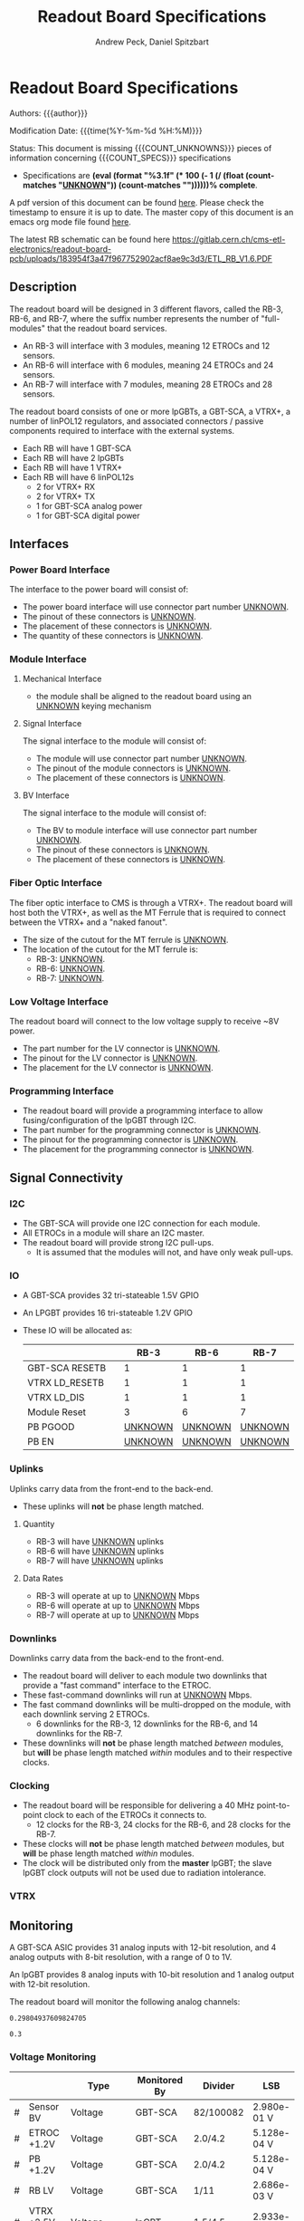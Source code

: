 #+TITLE: Readout Board Specifications
#+OPTIONS: author:Andrew Peck, Daniel Spitzbart
#+AUTHOR: Andrew Peck, Daniel Spitzbart
#+EMAIL: andrew.peck@cern.ch
#+HTML_HEAD: <link href="theme.css" rel="stylesheet">
#+STARTUP: latexpreview
#+STARTUP: fninline
#+STARTUP: fnadjust
#+OPTIONS: toc:nil
#+OPTIONS: ^:nil

#+MACRO: UNKNOWN _UNKNOWN_
#+MACRO: SPEC
#+MACRO: COUNT_UNKNOWNS (eval (count-matches "{{{UNKNOWN}}}"))
#+MACRO: COUNT_SPECS (eval (count-matches "{{{SPEC}}}"))
#+MACRO: COMPLETENESS (eval (format "%3.1f" (* 100 (- 1 (/ (float (count-matches "{{{UNKNOWN}}}")) (count-matches "{{{SPEC}}}"))))))
#+LATEX_HEADER:

* Readout Board Specifications

Authors: {{{author}}}

Modification Date: {{{time(%Y-%m-%d %H:%M)}}}

Status: This document is missing {{{COUNT_UNKNOWNS}}} pieces of information concerning  {{{COUNT_SPECS}}} specifications
- Specifications are *{{{COMPLETENESS}}}% complete*.

A pdf version of this document can be found [[./rb-specs.pdf][here]]. Please check the timestamp to ensure it is up to date. The master copy of this document is an emacs org mode file found [[https://gitlab.cern.ch/cms-etl-electronics/readout-board-docs/-/blob/master/docs/Specifications/rb-specs.org][here]].

The latest RB schematic can be found here https://gitlab.cern.ch/cms-etl-electronics/readout-board-pcb/uploads/183954f3a47f967752902acf8ae9c3d3/ETL_RB_V1.6.PDF

#+TOC: headlines 3

** Description

The readout board will be designed in 3 different flavors, called the RB-3, RB-6, and RB-7, where the suffix number represents the number of "full-modules" that the readout board services.

- {{{SPEC}}} An RB-3 will interface with 3 modules, meaning 12 ETROCs and 12 sensors.
- {{{SPEC}}} An RB-6 will interface with 6 modules, meaning 24 ETROCs and 24 sensors.
- {{{SPEC}}} An RB-7 will interface with 7 modules, meaning 28 ETROCs and 28 sensors.

The readout board consists of one or more lpGBTs, a GBT-SCA, a VTRX+, a number of linPOL12 regulators, and associated connectors / passive components required to interface with the external systems.

- {{{SPEC}}} Each RB will have 1 GBT-SCA
- {{{SPEC}}} Each RB will have 2 lpGBTs
- {{{SPEC}}} Each RB will have 1 VTRX+
- {{{SPEC}}} Each RB will have 6 linPOL12s
  - 2 for VTRX+ RX
  - 2 for VTRX+ TX
  - 1 for GBT-SCA analog power
  - 1 for GBT-SCA digital power
** Interfaces
*** Power Board Interface
The interface to the power board will consist of:
- {{{SPEC}}} The power board interface will use connector part number {{{UNKNOWN}}}.
- {{{SPEC}}} The pinout of these connectors is {{{UNKNOWN}}}.
- {{{SPEC}}} The placement of these connectors is {{{UNKNOWN}}}.
- {{{SPEC}}} The quantity of these connectors is {{{UNKNOWN}}}.
*** Module Interface
**** Mechanical Interface
- {{{SPEC}}} the module shall be aligned to the readout board using an {{{UNKNOWN}}} keying mechanism
**** Signal Interface
The signal interface to the module will consist of:
- {{{SPEC}}} The module will use connector part number {{{UNKNOWN}}}.
- {{{SPEC}}} The pinout of the module connectors is {{{UNKNOWN}}}.
- {{{SPEC}}} The placement of these connectors is {{{UNKNOWN}}}.
**** BV Interface
The signal interface to the module will consist of:
- {{{SPEC}}} The BV to module interface will use connector part number {{{UNKNOWN}}}.
- {{{SPEC}}} The pinout of these connectors is {{{UNKNOWN}}}.
- {{{SPEC}}} The placement of these connectors is {{{UNKNOWN}}}.
*** Fiber Optic Interface
The fiber optic interface to CMS is through a VTRX+. The readout board will host both the VTRX+, as well as the MT Ferrule that is required to connect between the VTRX+ and a "naked fanout".
- {{{SPEC}}} The size of the cutout for the MT ferrule is {{{UNKNOWN}}}.
- The location of the cutout for the MT ferrule is:
  - {{{SPEC}}} RB-3: {{{UNKNOWN}}}.
  - {{{SPEC}}} RB-6: {{{UNKNOWN}}}.
  - {{{SPEC}}} RB-7: {{{UNKNOWN}}}.
*** Low Voltage Interface
The readout board will connect to the low voltage supply to receive ~8V power.
- {{{SPEC}}} The part number for the LV connector is {{{UNKNOWN}}}.
- {{{SPEC}}} The pinout for the LV connector is {{{UNKNOWN}}}.
- {{{SPEC}}} The placement for the LV connector is {{{UNKNOWN}}}.
*** Programming Interface
- {{{SPEC}}} The readout board will provide a programming interface to allow fusing/configuration of the lpGBT through I2C.
- {{{SPEC}}} The part number for the programming connector is {{{UNKNOWN}}}.
- {{{SPEC}}} The pinout for the programming connector is {{{UNKNOWN}}}.
- {{{SPEC}}} The placement for the programming connector is {{{UNKNOWN}}}.
** Signal Connectivity
*** I2C
- {{{SPEC}}} The GBT-SCA will provide one I2C connection for each module.
- {{{SPEC}}} All ETROCs in a module will share an I2C master.
- {{{SPEC}}} The readout board will provide strong I2C pull-ups.
  - It is assumed that the modules will not, and have only weak pull-ups.
*** IO
- A GBT-SCA provides 32 tri-stateable 1.5V GPIO
- An LPGBT provides 16 tri-stateable 1.2V GPIO
- These IO will be allocated as:
  |                |   |          RB-3 |          RB-6 |          RB-7 |
  |----------------+---+---------------+---------------+---------------|
  | GBT-SCA RESETB |   |             1 |             1 |             1 |
  | VTRX LD_RESETB |   |             1 |             1 |             1 |
  | VTRX LD_DIS    |   |             1 |             1 |             1 |
  | Module Reset   |   |             3 |             6 |             7 |
  | PB PGOOD       |   | {{{UNKNOWN}}} | {{{UNKNOWN}}} | {{{UNKNOWN}}} |
  | PB EN          |   | {{{UNKNOWN}}} | {{{UNKNOWN}}} | {{{UNKNOWN}}} |

*** Uplinks

Uplinks carry data from the front-end to the back-end.

- {{{SPEC}}} These uplinks will *not* be phase length matched.

**** Quantity
  - {{{SPEC}}} RB-3 will have {{{UNKNOWN}}} uplinks
  - {{{SPEC}}} RB-6 will have {{{UNKNOWN}}} uplinks
  - {{{SPEC}}} RB-7 will have {{{UNKNOWN}}} uplinks
**** Data Rates
  - {{{SPEC}}} RB-3 will operate at up to {{{UNKNOWN}}} Mbps
  - {{{SPEC}}} RB-6 will operate at up to {{{UNKNOWN}}} Mbps
  - {{{SPEC}}} RB-7 will operate at up to {{{UNKNOWN}}} Mbps
*** Downlinks

Downlinks carry data from the back-end to the front-end.

- {{{SPEC}}} The readout board will deliver to each module two downlinks that provide a "fast command" interface to the ETROC.
- {{{SPEC}}} These fast-command downlinks will run at {{{UNKNOWN}}} Mbps.
- {{{SPEC}}} The fast command downlinks will be multi-dropped on the module, with each downlink serving 2 ETROCs.
  - 6 downlinks for the RB-3, 12 downlinks for the RB-6, and 14 downlinks for the RB-7.
- {{{SPEC}}} These downlinks will *not* be phase length matched /between/ modules, but *will* be phase length matched /within/ modules and to their respective clocks.
*** Clocking
- {{{SPEC}}} The readout board will be responsible for delivering a 40 MHz point-to-point clock to each of the ETROCs it connects to.
  - 12 clocks for the RB-3, 24 clocks for the RB-6, and 28 clocks for the RB-7.
- {{{SPEC}}} These clocks will *not* be phase length matched /between/ modules, but *will* be phase length matched /within/ modules.
- {{{SPEC}}} The clock will be distributed only from the *master* lpGBT; the slave lpGBT clock outputs will not be used due to radiation intolerance.
*** VTRX
** Monitoring

A GBT-SCA ASIC provides 31 analog inputs with 12-bit resolution, and 4 analog outputs with 8-bit resolution, with a range of 0 to 1V.

An lpGBT provides 8 analog inputs with 10-bit resolution and 1 analog output with 12-bit resolution.

The readout board will monitor the following analog channels:

#+NAME: divider_to_lsb
#+begin_src elisp :exports none
;; (setq divider "82/100082")
;; (setq adc "GBT-SCA")
(cond ((string= type "Voltage")
       (let* ((div (string-to-number (calc-eval divider)))
              (num-bits  (if (string= "GBT-SCA" adc) 12 10))
              (num-levels  (- (expt 2 num-bits) 1))
              (lsb (/ 1 (* div num-levels)))
              ) (format "%4.3e V" lsb)))

      (t default))
#+end_src

#+RESULTS: divider_to_lsb
: 0.29804937609824705

#+NAME: lsb_to_max
#+begin_src elisp :exports none
;; (setq lsb "2.98e-0.1 V")
;; (setq lsb "0.3")
;; (setq adc "GBT-SCA")
;; (setq lsb (string-to-number lsb))
;; (print lsb)
(cond ((string= type "Voltage")
       (let* ((num-bits  (if (string= "GBT-SCA" adc) 12 10))
              (num-levels  (- (expt 2 num-bits) 1))
              (maximum (* (string-to-number lsb) num-levels)))
         (format "%4.1f V" maximum)))
      (t default))
;; (* 2 (string-to-number lsb))
#+end_src

#+RESULTS: lsb_to_max
: 0.3


*** Voltage Monitoring
|   |               | Type         | Monitored By  | Divider   | LSB         | Range    |     Qty. RB-3 |     Qty. RB-6 |     Qty. RB-7 |
|---+---------------+--------------+---------------+-----------+-------------+----------+---------------+---------------+---------------|
| # | Sensor BV     | Voltage      | GBT-SCA       | 82/100082 | 2.980e-01 V | 1220.3 V | {{{UNKNOWN}}} | {{{UNKNOWN}}} | {{{UNKNOWN}}} |
| # | ETROC +1.2V   | Voltage      | GBT-SCA       | 2.0/4.2   | 5.128e-04 V | 2.1 V    | {{{UNKNOWN}}} | {{{UNKNOWN}}} | {{{UNKNOWN}}} |
| # | PB +1.2V      | Voltage      | GBT-SCA       | 2.0/4.2   | 5.128e-04 V | 2.1 V    | {{{UNKNOWN}}} | {{{UNKNOWN}}} | {{{UNKNOWN}}} |
| # | RB LV         | Voltage      | GBT-SCA       | 1/11      | 2.686e-03 V | 11.0 V   |             1 |             1 |             1 |
| # | VTRX +2.5V RX | Voltage      | lpGBT         | 1.5/4.5   | 2.933e-03 V | 3.0 V    |             1 |             1 |             1 |
| # | VTRX +2.5V TX | Voltage      | lpGBT         | 1.5/4.5   | 2.933e-03 V | 3.0 V    |             1 |             1 |             1 |
| # | GBTX +1.5VD   | Voltage      | lpGBT         | 2.0/3.5   | 1.711e-03 V | 1.8 V    |             1 |             1 |             1 |
| # | GBTX +1.5VA   | Voltage      | lpGBT         | 2.0/3.5   | 1.711e-03 V | 1.8 V    |             1 |             1 |             1 |
| # | VTRX Temp     | Temperature  | lpGBT         |           |             |          |             1 |             1 |             1 |
| # | RB Temp       | Temperature  | GBT-SCA       |           |             |          |             1 |             1 |             1 |
| # | PB Temp       | Temperature  | {{{UNKNOWN}}} |           |             |          | {{{UNKNOWN}}} | {{{UNKNOWN}}} | {{{UNKNOWN}}} |
| # | Module Temp   | Temperature  | {{{UNKNOWN}}} |           |             |          | {{{UNKNOWN}}} | {{{UNKNOWN}}} | {{{UNKNOWN}}} |
| # | VTRX RSSI     | Photocurrent | lpGBT         |           |             |          |             1 |             1 |             1 |
#+TBLFM: $6='(org-sbe divider_to_lsb (default $$6) (type $$3) (adc $$4) (divider $$5))::$7='(org-sbe lsb_to_max (default $$7) (type $$3) (adc $$4) (lsb $$6))

- {{{SPEC}}} All voltage dividers will be formed of 0.5% tolerance resistors.
- {{{SPEC}}} All voltage dividers will be decoupled by 0.1 uF capacitors.
- {{{SPEC}}} The ETROC voltage monitors assume that a 1.2k resistor is in series with the ~1V2_MON~ signal from the module.

#+begin_comment
- {{{SPEC}}} Bias voltage monitoring will be through a resistive voltage divider:
- It is formed of two 50Mohm resistors (HVC1206T5005JET) and one 82k resistor (RR0510P-823-D) with accuracy of 0.5% for each resistor.
- The divider 82/100000=0.00082, providing a nominal monitoring range of 0-1219 volts.
- The bias voltage will be monitored by the GBT-SCA.

- {{{SPEC}}} VTRX 2.5V will be monitored through a resistive voltage divider:
- {{{SPEC}}} GBTX 1.5V analog / digital will be monitored through a resistive voltage divider:
#+end_comment

** Low Voltage Distribution
- {{{SPEC}}} The readout board will provide four 47 uF capacitors connected to each 1.2V ETROC supply.
  - There will be no additional filtering.
- {{{SPEC}}} Analog and digital power for the ETROC will not be distinguished.
- {{{SPEC}}} The low voltage will be ganged such that {{{UNKNOWN}}} ETROCs share a common power supply.
** Bias Voltage Distribution
- {{{SPEC}}} Bias voltage will be a maximum of {{{UNKNOWN}}} volts.
- The bias voltage granularity will be:
  - {{{SPEC}}} {{{UNKNOWN}}} channels for an RB-3
  - {{{SPEC}}} {{{UNKNOWN}}} channels for an RB-6
  - {{{SPEC}}} {{{UNKNOWN}}} channels for an RB-7
- {{{SPEC}}} The readout board will provide a filter for each bias voltage channel consisting of a 200 ohm resistor and 1500 pF capacitor, which will be rated for at least 1000V.
** Mechanics
*** Outer Dimensions
- {{{SPEC}}} The outer dimension of the readout board will follow an {{{UNKNOWN}}} shape
*** Screw Holes & Sizes
- {{{SPEC}}} The readout board will have {{{UNKNOWN}}} mounting holes of size {{{UNKNOWN}}} in the following locations:
  1. {{{UNKNOWN}}}
*** Thickness
- {{{SPEC}}} The readout board will be 1.0mm thick with a manufacturing specification of \pm 10%.
*** Drawings
A drawing of the readout board is available at {{{UNKNOWN}}}.
** Component List

* Latex Configuration :noexport:

#+NAME: startup
#+BEGIN_SRC emacs-lisp :outputs none :results none
(add-to-list
 'org-latex-classes
 '(
   "article"
   "\\documentclass[11pt]{article}
\\usepackage[utf8]{inputenc}
\\usepackage[T1]{fontenc}
\\usepackage{fixltx2e}
\\usepackage{fullpage}
\\usepackage{graphicx}
\\usepackage{longtable}
\\usepackage{float}
\\usepackage{wrapfig}
\\usepackage{rotating}
\\usepackage[normalem]{ulem}
\\usepackage{amsmath}
\\usepackage{textcomp}
\\usepackage{marvosym}
\\usepackage{wasysym}
\\usepackage{amssymb}
\\usepackage{hyperref}
%\\usepackage{mathpazo}
\\renewcommand{\\familydefault}{\\sfdefault}
\\usepackage{color}
\\usepackage{enumerate}
\\definecolor{bg}{rgb}{0.95,0.95,0.95}
\\tolerance=1000
[NO-DEFAULT-PACKAGES]
[PACKAGES]
[EXTRA]
\\linespread{1.1}
\\hypersetup{pdfborder=0 0 0}"
   ("\\section{%s}"       . "\\section*{%s}")
   ("\\subsection{%s}"    . "\\subsection*{%s}")
   ("\\subsubsection{%s}" . "\\subsubsection*{%s}")
   ("\\paragraph{%s}"     . "\\paragraph*{%s}")
   ("\\subparagraph{%s}"  . "\\subparagraph*{%s}"))
 )
#+END_SRC

* Local Variables :noexport:
# Local Variables:
# fill-column: 80
# eval: (make-variable-buffer-local 'after-save-hook)
# eval: (add-hook 'after-save-hook (lambda () (org-export-to-file 'md (concat (file-name-base) ".md"))) nil 'local)
# eval: (progn (org-babel-goto-named-src-block "startup") (org-babel-execute-src-block))
# End:
